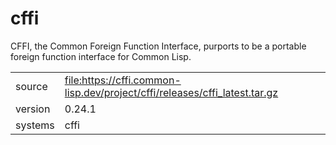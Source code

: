 * cffi

CFFI, the Common Foreign Function Interface, purports to be a portable foreign function interface for Common Lisp.

|---------+----------------------------------------------------------------------------|
| source  | file:https://cffi.common-lisp.dev/project/cffi/releases/cffi_latest.tar.gz |
| version | 0.24.1                                                                     |
| systems | cffi                                                                       |
|---------+----------------------------------------------------------------------------|
